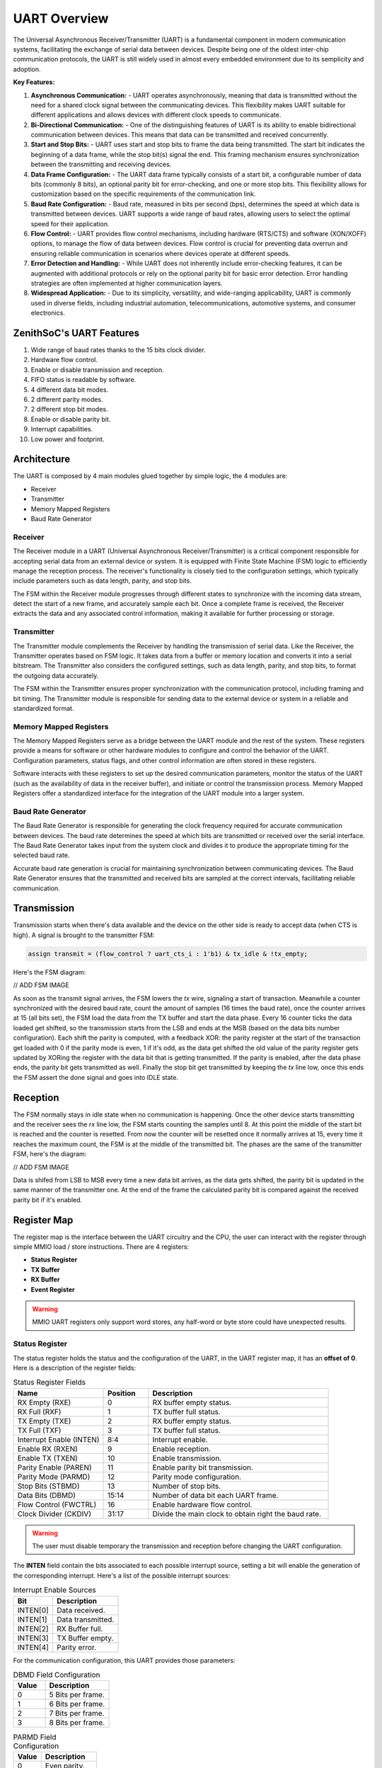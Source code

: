 UART Overview
=============

The Universal Asynchronous Receiver/Transmitter (UART) is a fundamental component in modern communication systems, facilitating the exchange of serial data between devices.
Despite being one of the oldest inter-chip communication protocols, the UART is still widely used in almost every embedded environment due to its semplicity and adoption.

**Key Features:**

1. **Asynchronous Communication:**
   - UART operates asynchronously, meaning that data is transmitted without the need for a shared clock signal between the communicating devices. This flexibility makes UART suitable for different applications and allows devices with different clock speeds to communicate.

2. **Bi-Directional Communication:**
   - One of the distinguishing features of UART is its ability to enable bidirectional communication between devices. This means that data can be transmitted and received concurrently.

3. **Start and Stop Bits:**
   - UART uses start and stop bits to frame the data being transmitted. The start bit indicates the beginning of a data frame, while the stop bit(s) signal the end. This framing mechanism ensures synchronization between the transmitting and receiving devices.

4. **Data Frame Configuration:**
   - The UART data frame typically consists of a start bit, a configurable number of data bits (commonly 8 bits), an optional parity bit for error-checking, and one or more stop bits. This flexibility allows for customization based on the specific requirements of the communication link.

5. **Baud Rate Configuration:**
   - Baud rate, measured in bits per second (bps), determines the speed at which data is transmitted between devices. UART supports a wide range of baud rates, allowing users to select the optimal speed for their application.

6. **Flow Control:**
   - UART provides flow control mechanisms, including hardware (RTS/CTS) and software (XON/XOFF) options, to manage the flow of data between devices. Flow control is crucial for preventing data overrun and ensuring reliable communication in scenarios where devices operate at different speeds.

7. **Error Detection and Handling:**
   - While UART does not inherently include error-checking features, it can be augmented with additional protocols or rely on the optional parity bit for basic error detection. Error handling strategies are often implemented at higher communication layers.

8. **Widespread Application:**
   - Due to its simplicity, versatility, and wide-ranging applicability, UART is commonly used in diverse fields, including industrial automation, telecommunications, automotive systems, and consumer electronics.


ZenithSoC's UART Features
-------------------------

1. Wide range of baud rates thanks to the 15 bits clock divider.
2. Hardware flow control.
3. Enable or disable transmission and reception.
4. FIFO status is readable by software.
5. 4 different data bit modes.
6. 2 different parity modes.
7. 2 different stop bit modes.
8. Enable or disable parity bit.
9. Interrupt capabilities.
10. Low power and footprint.

Architecture
------------

The UART is composed by 4 main modules glued together by simple logic, the 4 modules are:

* Receiver
* Transmitter
* Memory Mapped Registers
* Baud Rate Generator


Receiver
~~~~~~~~

The Receiver module in a UART (Universal Asynchronous Receiver/Transmitter) is a critical component responsible for accepting serial data from an external device or system. It is equipped with Finite State Machine (FSM) logic to efficiently manage the reception process. The receiver's functionality is closely tied to the configuration settings, which typically include parameters such as data length, parity, and stop bits.

The FSM within the Receiver module progresses through different states to synchronize with the incoming data stream, detect the start of a new frame, and accurately sample each bit. Once a complete frame is received, the Receiver extracts the data and any associated control information, making it available for further processing or storage.

Transmitter
~~~~~~~~~~~

The Transmitter module complements the Receiver by handling the transmission of serial data. Like the Receiver, the Transmitter operates based on FSM logic. It takes data from a buffer or memory location and converts it into a serial bitstream. The Transmitter also considers the configured settings, such as data length, parity, and stop bits, to format the outgoing data accurately.

The FSM within the Transmitter ensures proper synchronization with the communication protocol, including framing and bit timing. The Transmitter module is responsible for sending data to the external device or system in a reliable and standardized format.

Memory Mapped Registers
~~~~~~~~~~~~~~~~~~~~~~~

The Memory Mapped Registers serve as a bridge between the UART module and the rest of the system. These registers provide a means for software or other hardware modules to configure and control the behavior of the UART. Configuration parameters, status flags, and other control information are often stored in these registers.

Software interacts with these registers to set up the desired communication parameters, monitor the status of the UART (such as the availability of data in the receiver buffer), and initiate or control the transmission process. Memory Mapped Registers offer a standardized interface for the integration of the UART module into a larger system.

Baud Rate Generator
~~~~~~~~~~~~~~~~~~~

The Baud Rate Generator is responsible for generating the clock frequency required for accurate communication between devices. The baud rate determines the speed at which bits are transmitted or received over the serial interface. The Baud Rate Generator takes input from the system clock and divides it to produce the appropriate timing for the selected baud rate.

Accurate baud rate generation is crucial for maintaining synchronization between communicating devices. The Baud Rate Generator ensures that the transmitted and received bits are sampled at the correct intervals, facilitating reliable communication.


Transmission
------------

Transmission starts when there's data available and the device on the other side is ready to accept data (when CTS is high). A signal is brought to the transmitter FSM:

.. code-block:: systemverilog

  assign transmit = (flow_control ? uart_cts_i : 1'b1) & tx_idle & !tx_empty;

Here's the FSM diagram:

// ADD FSM IMAGE 

As soon as the transmit signal arrives, the FSM lowers the `tx` wire, signaling a start of transaction. Meanwhile a counter synchronized with the desired baud rate, count the amount of samples (16 times the baud rate), once the counter arrives at 15 (all bits set), the FSM load the data from the TX buffer 
and start the data phase. Every 16 counter ticks the data loaded get shifted, so the transmission starts from the LSB and ends at the MSB (based on the data bits number configuration). Each shift the parity is computed, with a feedback XOR: the parity register at the start of the transaction get loaded with 
0 if the parity mode is even, 1 if it's odd, as the data get shifted the old value of the parity register gets updated by XORing the register with the data bit that is getting transmitted. 
If the parity is enabled, after the data phase ends, the parity bit gets transmitted as well. Finally the stop bit get transmitted by keeping the `tx` line low, once this ends the FSM assert the done signal and goes into IDLE state.

Reception
---------

The FSM normally stays in idle state when no communication is happening. Once the other device starts transmitting and the receiver sees the `rx` line low, the FSM starts counting the samples until 8. At this point the middle of the start bit is reached and the counter is resetted. From now the counter will be resetted 
once it normally arrives at 15, every time it reaches the maximum count, the FSM is at the middle of the transmitted bit. The phases are the same of the transmitter FSM, here's the diagram:

// ADD FSM IMAGE

Data is shifed from LSB to MSB every time a new data bit arrives, as the data gets shifted, the parity bit is updated in the same manner of the transmitter one. At the end of the frame the calculated parity bit is compared against the received parity bit if it's enabled.


Register Map
------------

The register map is the interface between the UART circuitry and the CPU, the user can interact with the register through simple MMIO load / store instructions. There are 4 registers:

* **Status Register**
* **TX Buffer**
* **RX Buffer**
* **Event Register**

.. warning:: MMIO UART registers only support word stores, any half-word or byte store could have unexpected results.


Status Register
~~~~~~~~~~~~~~~

The status register holds the status and the configuration of the UART, in the UART register map, it has an **offset of 0**. Here is a description of 
the register fields:

.. list-table:: Status Register Fields
   :widths: 10 5 20
   :header-rows: 1

   * - Name 
     - Position
     - Description
   * - RX Empty (RXE)
     - 0
     - RX buffer empty status.
   * - RX Full (RXF)
     - 1
     - TX buffer full status.
   * - TX Empty (TXE)
     - 2
     - RX buffer empty status.
   * - TX Full (TXF)
     - 3
     - TX buffer full status.
   * - Interrupt Enable (INTEN)
     - 8:4
     - Interrupt enable.
   * - Enable RX (RXEN)
     - 9
     - Enable reception.
   * - Enable TX (TXEN) 
     - 10
     - Enable transmission.
   * - Parity Enable (PAREN) 
     - 11
     - Enable parity bit transmission.
   * - Parity Mode (PARMD) 
     - 12
     - Parity mode configuration.
   * - Stop Bits (STBMD)
     - 13
     - Number of stop bits.
   * - Data Bits (DBMD) 
     - 15:14
     - Number of data bit each UART frame.
   * - Flow Control (FWCTRL) 
     - 16
     - Enable hardware flow control.
   * - Clock Divider (CKDIV) 
     - 31:17
     - Divide the main clock to obtain right the baud rate.

.. warning:: The user must disable temporary the transmission and reception before changing the UART configuration.


The **INTEN** field contain the bits associated to each possible interrupt source, setting a bit will enable the generation of 
the corresponding interrupt. Here's a list of the possible interrupt sources:

.. list-table:: Interrupt Enable Sources
   :widths: 6 10
   :header-rows: 1

   * - Bit 
     - Description
   * - INTEN[0]
     - Data received.
   * - INTEN[1]
     - Data transmitted.
   * - INTEN[2]
     - RX Buffer full.
   * - INTEN[3]
     - TX Buffer empty.
   * - INTEN[4]
     - Parity error.


For the communication configuration, this UART provides those parameters:

.. list-table:: DBMD Field Configuration
   :widths: 5 10
   :header-rows: 1

   * - Value 
     - Description
   * - 0
     - 5 Bits per frame.
   * - 1
     - 6 Bits per frame.
   * - 2
     - 7 Bits per frame.
   * - 3
     - 8 Bits per frame.

.. list-table:: PARMD Field Configuration
   :widths: 5 10
   :header-rows: 1

   * - Value 
     - Description
   * - 0
     - Even parity.
   * - 1
     - Odd parity.

.. list-table:: STBMD Field Configuration
   :widths: 5 10
   :header-rows: 1

   * - Value 
     - Description
   * - 0
     - 1 Stop bit.
   * - 1
     - 2 Stop bit.

TX Buffer
~~~~~~~~~

The **TX Buffer** holds the data to be transmitted, the user can push multiple bytes into this buffer by storing words at the **offset 1**.
The buffer holds 1 byte per entry, as the maximum data width per frame is 8 bit, when the buffer is not empty and the transmitter is idle, a 
pop operation is done, the data is retrieved and then transmitted.

RX Buffer
~~~~~~~~~

The **RX Buffer** holds the data that has been received, the user can pull data from here as soon as the receiver complete the reception of the uart frame, or 
can wait until the buffer get full, then retrieve all the data. The buffer holds 1 byte per entry, as the maximum data width per frame is 8 bit.

Event Register
~~~~~~~~~~~~~~

The **event register** is a 5 bit register holding the history of the interrupt events, if the corresponding bit inside the INTEN field of the status register is set, and the condition is satisfied, 
the i-th bit inside the event register is set. Consequently, an edge detector detect the positive edge of each register bit generating an interrupt if any of the bits have a transition from low to high.

.. list-table:: Event Register Fields
   :widths: 10 5 20
   :header-rows: 1

   * - Position
     - Description
   * - 0
     - Data is received and valid inside the RX Buffer.
   * - 1
     - Data has been transmitted correctly.
   * - 2
     - RX Buffer is at full capacity.
   * - 3
     - TX Buffer is empty.
   * - 3
     - Parity error on data just received.

.. note:: The register is writable as the user can choose to clear the events to have a precise description of the subsequent interrupts.